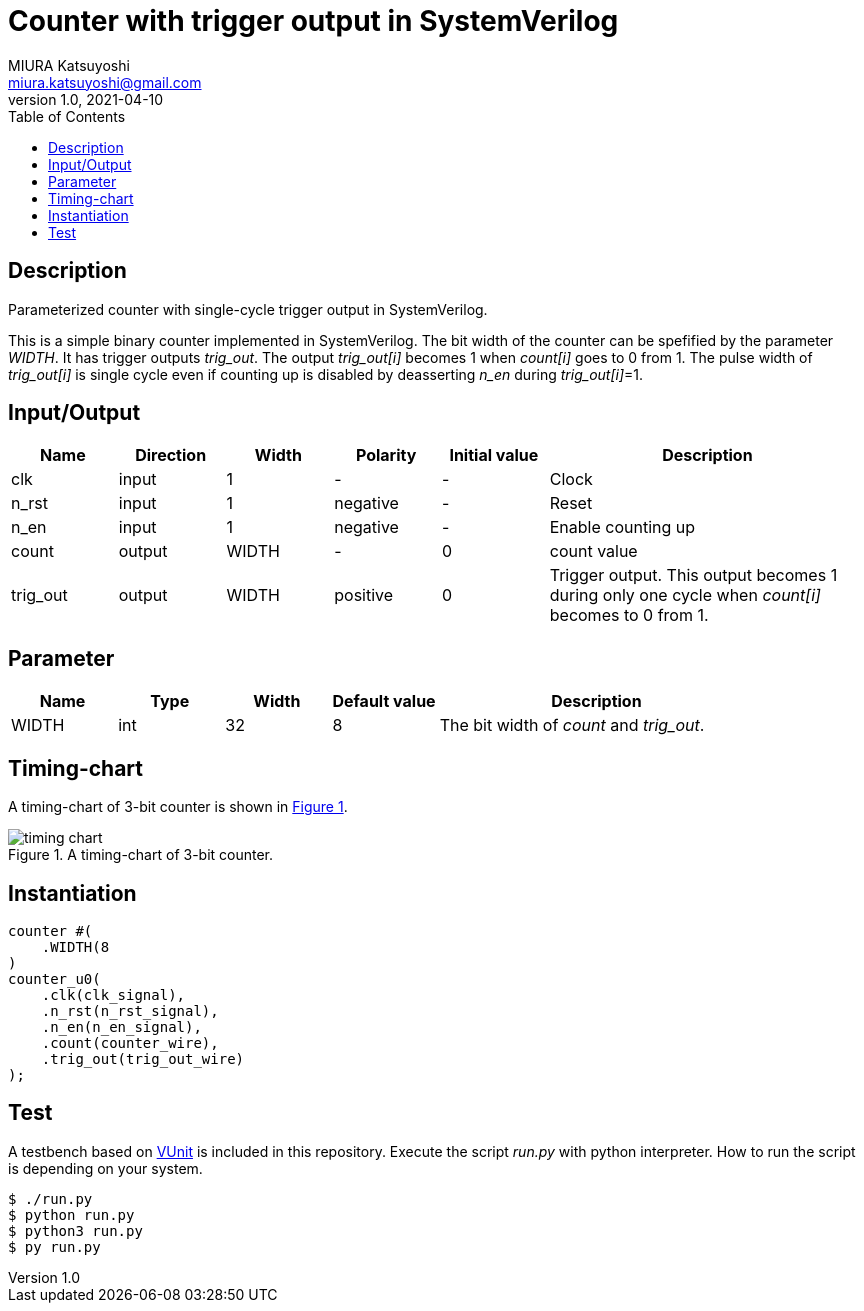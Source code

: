 = Counter with trigger output in SystemVerilog
MIURA Katsuyoshi <miura.katsuyoshi@gmail.com>
v1.0, 2021-04-10
:toc:
:xrefstyle: short
:imagesdir: Images
:homepage: https://github.com/miura-katsuyoshi/LFSR

== Description

Parameterized counter with single-cycle trigger output in SystemVerilog.

This is a simple binary counter implemented in SystemVerilog.  The bit width of the counter can be spefified by the parameter _WIDTH_.  It has trigger outputs _trig_out_.  The output _trig_out[i]_ becomes 1 when _count[i]_ goes to 0 from 1.  The pulse width of _trig_out[i]_ is single cycle even if counting up is disabled by deasserting _n_en_ during _trig_out[i]_=1.

== Input/Output

[cols="1,1,1,1,1,3"]
|===
|Name |Direction |Width |Polarity |Initial value |Description

|clk | input | 1 |- |- |Clock
|n_rst | input |1 |negative |- |Reset
|n_en |input |1 |negative |- |Enable counting up
|count |output |WIDTH |- |0 |count value
|trig_out |output |WIDTH |positive |0 |Trigger output.  This output becomes 1 during only one cycle when _count[i]_ becomes to 0 from 1.
|===

== Parameter

[cols="1,1,1,1,3"]
|===
|Name |Type |Width |Default value |Description

|WIDTH | int | 32 |8 |The bit width of _count_ and _trig_out_.
|===

== Timing-chart

A timing-chart of 3-bit counter is shown in <<fig:timing_chart>>.

[[fig:timing_chart]]
.A timing-chart of 3-bit counter.
image::timing_chart.svg[]

== Instantiation

    counter #(
        .WIDTH(8
    )
    counter_u0(
        .clk(clk_signal),
        .n_rst(n_rst_signal),
        .n_en(n_en_signal),
        .count(counter_wire),
        .trig_out(trig_out_wire)
    );

== Test

A testbench based on https://vunit.github.io/[VUnit] is included in this repository.  Execute the script _run.py_ with python interpreter.  How to run the script is depending on your system.

 $ ./run.py
 $ python run.py
 $ python3 run.py
 $ py run.py

